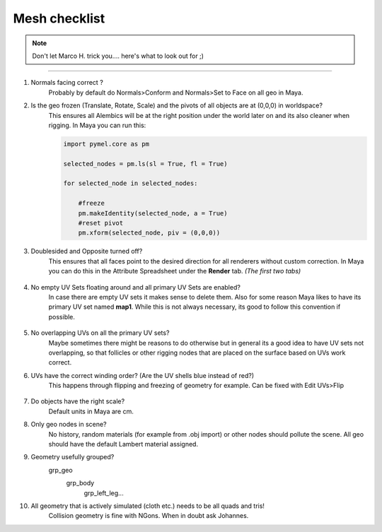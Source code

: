 


.. _mesh_checklist:

.. 
	Mesh checklist for characters and props before rigging.



Mesh checklist
==================

.. note::
	Don't let Marco H. trick you.... here's what to look out for ;)

---------------

#. Normals facing correct ?
	Probably by default do Normals>Conform and Normals>Set to Face on all geo in Maya.

#. Is the geo frozen (Translate, Rotate, Scale) and the pivots of all objects are at (0,0,0) in worldspace?
	This ensures all Alembics will be at the right position under the world later on and its also
	cleaner when rigging. In Maya you can run this:

	.. code::
		
		import pymel.core as pm

		selected_nodes = pm.ls(sl = True, fl = True)

		for selected_node in selected_nodes:
		    
		    #freeze
		    pm.makeIdentity(selected_node, a = True)
		    #reset pivot
		    pm.xform(selected_node, piv = (0,0,0))


#. Doublesided and Opposite turned off?
	This ensures that all faces point to the desired direction for all renderers without custom correction.
	In Maya you can do this in the Attribute Spreadsheet under the **Render** tab. *(The first two tabs)*
	
	.. figure:: /media/images/mesh_checklist/double_sided_opposite.jpg
		:width: 100px
		:alt: Double Sided and Opposite attributes on the shape


#. No empty UV Sets floating around and all primary UV Sets are enabled?
	In case there are empty UV sets it makes sense to delete them. Also for some reason Maya likes to have
	its primary UV set named **map1**. While this is not always necessary, its good to follow this convention
	if possible.
	
	.. figure:: /media/images/mesh_checklist/primary_uv_set_map1.jpg
		:width: 100px
		:alt: Primary UV set called map1

#. No overlapping UVs on all the primary UV sets?
	Maybe sometimes there might be reasons to do otherwise but in general its a good idea to have UV sets not overlapping,
	so that follicles or other rigging nodes that are placed on the surface based on UVs work correct.

#. UVs have the correct winding order? (Are the UV shells blue instead of red?)
	This happens through flipping and freezing of geometry for example. Can be fixed with Edit UVs>Flip
	
	.. figure:: /media/images/mesh_checklist/uv_winding_order.jpg
		:width: 100px
		:alt: UV winding order

#. Do objects have the right scale?
	Default units in Maya are cm.

#. Only geo nodes in scene?
	No history, random materials (for example from .obj import) or other nodes should pollute the scene.
	All geo should have the default Lambert material assigned.

#. Geometry usefully grouped?
	\grp_geo
		\grp_body
			\grp_left_leg...

#. All geometry that is actively simulated (cloth etc.) needs to be all quads and tris!
	Collision geometry is fine with NGons. When in doubt ask Johannes.




























